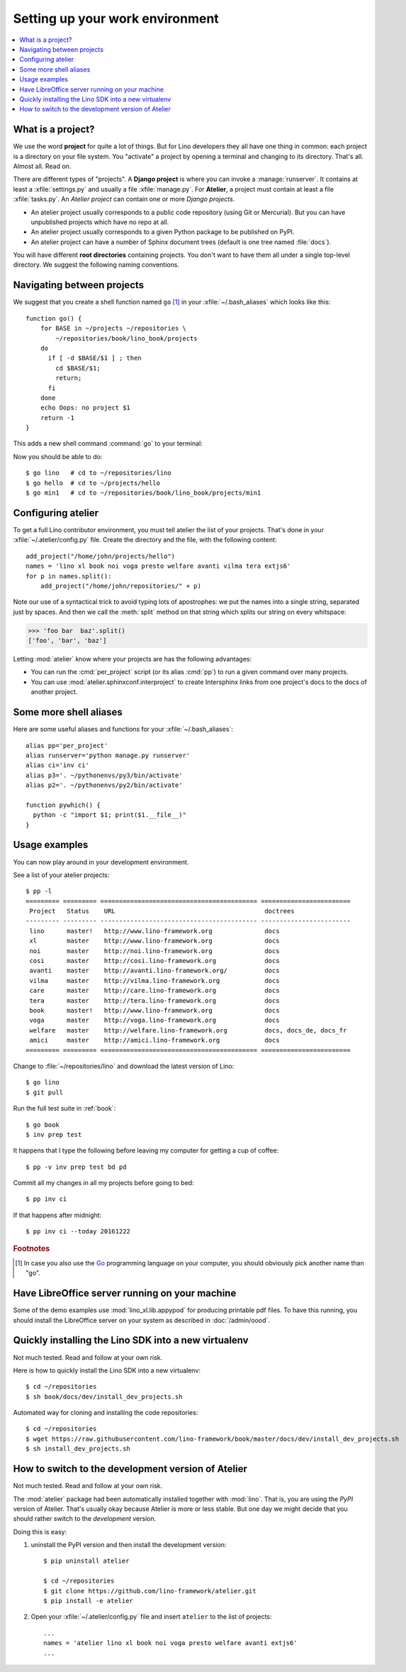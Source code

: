 .. _dev.setup:
.. _dev.env:

================================
Setting up your work environment
================================

.. contents::
    :depth: 1
    :local:


What is a project?
==================

We use the word **project** for quite a lot of things. But for Lino
developers they all have one thing in common: each project is a
directory on your file system.  You "activate" a project by opening a
terminal and changing to its directory. That's all. Almost all. Read
on.

There are different types of "projects".  A **Django project** is
where you can invoke a :manage:`runserver`.  It contains at least a
:xfile:`settings.py` and usually a file :xfile:`manage.py`.  For
**Atelier**, a project must contain at least a file :xfile:`tasks.py`.
An *Atelier project* can contain one or more *Django projects*.

- An atelier project usually corresponds to a public code repository
  (using Git or Mercurial). But you can have unpublished projects
  which have no repo at all.
- An atelier project usually corresponds to a given Python package to
  be published on PyPI.
- An atelier project can have a number of Sphinx document trees
  (default is one tree named :file:`docs`).

You will have different **root directories** containing projects.
You don't want to have them all under a single top-level directory.
We suggest the following naming conventions.

.. xfile:: ~/repositories

    The :file:`~/repositories` directory is your collection of code
    repositories of projects for which you cloned a copy. We created
    this directory in :ref:`lino.dev.install`.

.. xfile:: ~/projects

    :xfile:`~/projects/` is the base directory for every new project of
    which you are the author. You created this directory in
    :doc:`/dev/hello/index`, and ``hello`` is your first local
    project.

.. xfile:: ~/repositories/book/lino_book/projects

    The Lino Book comes with a set of Django demo projects maintained
    by the Lino team.  For example, ``min1`` is one of the Django
    projects included in the ``book`` project.


Navigating between projects
===========================

We suggest that you create a shell function named ``go`` [#f1]_ in
your :xfile:`~/.bash_aliases` which looks like this::

    function go() {
        for BASE in ~/projects ~/repositories \
            ~/repositories/book/lino_book/projects
        do
          if [ -d $BASE/$1 ] ; then
            cd $BASE/$1;
            return;
          fi
        done
        echo Oops: no project $1
        return -1
    }

This adds a new shell command :command:`go` to your terminal:

.. command:: go

    Shortcut to :cmd:`cd` to one of your local project directories.

Now you should be able to do::

  $ go lino   # cd to ~/repositories/lino
  $ go hello  # cd to ~/projects/hello
  $ go min1   # cd to ~/repositories/book/lino_book/projects/min1


Configuring atelier
===================

To get a full Lino contributor environment, you must tell atelier the
list of your projects. That's done in your
:xfile:`~/.atelier/config.py` file. Create the directory and the file,
with the following content::

     add_project("/home/john/projects/hello")
     names = 'lino xl book noi voga presto welfare avanti vilma tera extjs6'
     for p in names.split():
         add_project("/home/john/repositories/" + p)

Note our use of a syntactical trick to avoid typing lots of
apostrophes: we put the names into a single string, separated just by
spaces. And then we call the :meth:`split` method on that string which
splits our string on every whitspace:

>>> 'foo bar  baz'.split()
['foo', 'bar', 'baz']

Letting :mod:`atelier` know where your projects are has the following
advantages:

- You can run the :cmd:`per_project` script (or its alias :cmd:`pp`)
  to run a given command over many projects.

- You can use :mod:`atelier.sphinxconf.interproject` to create
  Intersphinx links from one project's docs to the docs of another
  project.


Some more shell aliases
=======================

Here are some useful aliases and functions for your
:xfile:`~/.bash_aliases`::

    alias pp='per_project'
    alias runserver='python manage.py runserver'
    alias ci='inv ci'
    alias p3='. ~/pythonenvs/py3/bin/activate'
    alias p2='. ~/pythonenvs/py2/bin/activate'

    function pywhich() {
      python -c "import $1; print($1.__file__)"
    }

.. command:: pywhich

    Shortcut to quickly show where the source code of a Python module
    is coming from.

    This is useful e.g. when you are having troubles with your virtual
    environments.

Usage examples
==============

You can now play around in your development environment.

See a list of your atelier projects::

    $ pp -l
    ========= ========= ========================================== ========================
     Project   Status    URL                                        doctrees
    --------- --------- ------------------------------------------ ------------------------
     lino      master!   http://www.lino-framework.org              docs
     xl        master    http://www.lino-framework.org              docs
     noi       master    http://noi.lino-framework.org              docs
     cosi      master    http://cosi.lino-framework.org             docs
     avanti    master    http://avanti.lino-framework.org/          docs
     vilma     master    http://vilma.lino-framework.org            docs
     care      master    http://care.lino-framework.org             docs
     tera      master    http://tera.lino-framework.org             docs
     book      master!   http://www.lino-framework.org              docs
     voga      master    http://voga.lino-framework.org             docs
     welfare   master    http://welfare.lino-framework.org          docs, docs_de, docs_fr
     amici     master    http://amici.lino-framework.org            docs
    ========= ========= ========================================== ========================


Change to :file:`~/repositories/lino` and download the latest version
of Lino::

  $ go lino
  $ git pull

Run the full test suite in :ref:`book`::

  $ go book
  $ inv prep test

It happens that I type the following before leaving my computer for
getting a cup of coffee::

  $ pp -v inv prep test bd pd

Commit all my changes in all my projects before going to bed::

  $ pp inv ci

If that happens after midnight::

  $ pp inv ci --today 20161222





.. rubric:: Footnotes

.. [#f1] In case you also use the `Go <https://golang.org/>`_
         programming language on your computer, you should obviously
         pick another name than "go".


Have LibreOffice server running on your machine
===============================================

Some of the demo examples use :mod:`lino_xl.lib.appypod` for producing
printable pdf files.  To have this running, you should install the
LibreOffice server on your system as described in :doc:`/admin/oood`.



Quickly installing the Lino SDK into a new virtualenv
=====================================================


.. xfile:: install_dev_projects.sh

Not much tested. Read and follow at your own risk.

Here is how to quickly install the Lino SDK into a new virtualenv::

  $ cd ~/repositories
  $ sh book/docs/dev/install_dev_projects.sh

Automated way for cloning and installing the code repositories::

  $ cd ~/repositories
  $ wget https://raw.githubusercontent.com/lino-framework/book/master/docs/dev/install_dev_projects.sh
  $ sh install_dev_projects.sh


How to switch to the development version of Atelier
===================================================

Not much tested. Read and follow at your own risk.

The :mod:`atelier` package had been automatically installed together
with :mod:`lino`. That is, you are using the *PyPI* version of
Atelier.  That's usually okay because Atelier is more or less
stable. But one day we might decide that you should rather switch to
the *development* version.

Doing this is easy:

1. uninstall the PyPI version and then install the development
   version::

    $ pip uninstall atelier

    $ cd ~/repositories
    $ git clone https://github.com/lino-framework/atelier.git
    $ pip install -e atelier

2. Open your :xfile:`~/.atelier/config.py`
   file and insert ``atelier`` to the list of projects::

     ...
     names = 'atelier lino xl book noi voga presto welfare avanti extjs6'
     ...
